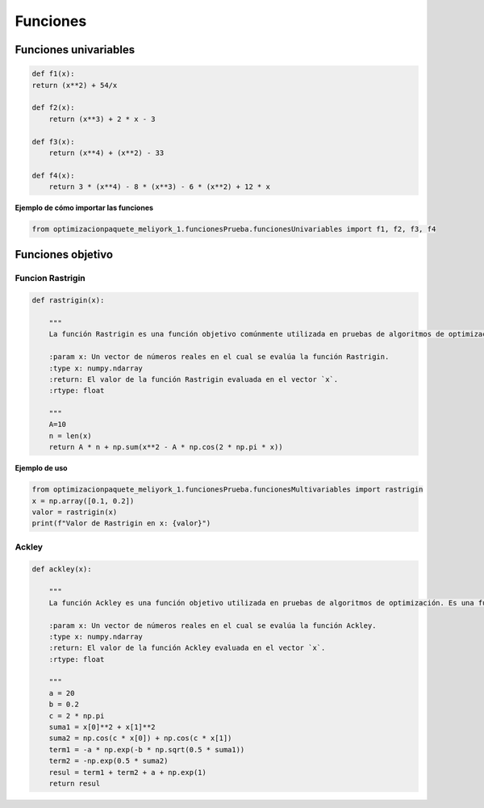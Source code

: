 .. _funciones:

Funciones 
======================================

Funciones univariables 
----------------------------------

.. code-block:: python
    
    def f1(x):
    return (x**2) + 54/x

    def f2(x):
        return (x**3) + 2 * x - 3

    def f3(x):
        return (x**4) + (x**2) - 33

    def f4(x):
        return 3 * (x**4) - 8 * (x**3) - 6 * (x**2) + 12 * x

**Ejemplo de cómo importar las funciones**

.. code-block:: python

    
    from optimizacionpaquete_meliyork_1.funcionesPrueba.funcionesUnivariables import f1, f2, f3, f4


Funciones objetivo
----------------------------------

Funcion Rastrigin
^^^^^^^^^^^^^^^^^^^^^^^^^^^^^^^^^^^^^^^^^^^^^

.. code-block:: python
    
    def rastrigin(x):
        
        """
        La función Rastrigin es una función objetivo comúnmente utilizada en pruebas de algoritmos de optimización. Es una función no convexa con un mínimo global en el origen, y su diseño es adecuado para evaluar la capacidad de los algoritmos para explorar un espacio de búsqueda con múltiples óptimos locales.

        :param x: Un vector de números reales en el cual se evalúa la función Rastrigin.
        :type x: numpy.ndarray
        :return: El valor de la función Rastrigin evaluada en el vector `x`.
        :rtype: float
    
        """
        A=10
        n = len(x)
        return A * n + np.sum(x**2 - A * np.cos(2 * np.pi * x))
    
**Ejemplo de uso**

.. code-block:: python
    
    from optimizacionpaquete_meliyork_1.funcionesPrueba.funcionesMultivariables import rastrigin
    x = np.array([0.1, 0.2])
    valor = rastrigin(x)
    print(f"Valor de Rastrigin en x: {valor}")


Ackley
^^^^^^^^^^^^^^^^^^^^^^^^^^^^^^^^^^^^^^^^^^^^^

.. code-block:: python
    
    def ackley(x):
    
        """
        La función Ackley es una función objetivo utilizada en pruebas de algoritmos de optimización. Es una función no convexa con un mínimo global en el origen, y su diseño es adecuado para evaluar la capacidad de los algoritmos para explorar un espacio de búsqueda con múltiples óptimos locales.

        :param x: Un vector de números reales en el cual se evalúa la función Ackley.
        :type x: numpy.ndarray
        :return: El valor de la función Ackley evaluada en el vector `x`.
        :rtype: float

        """
        a = 20
        b = 0.2
        c = 2 * np.pi
        suma1 = x[0]**2 + x[1]**2
        suma2 = np.cos(c * x[0]) + np.cos(c * x[1])
        term1 = -a * np.exp(-b * np.sqrt(0.5 * suma1))
        term2 = -np.exp(0.5 * suma2)
        resul = term1 + term2 + a + np.exp(1)
        return resul

